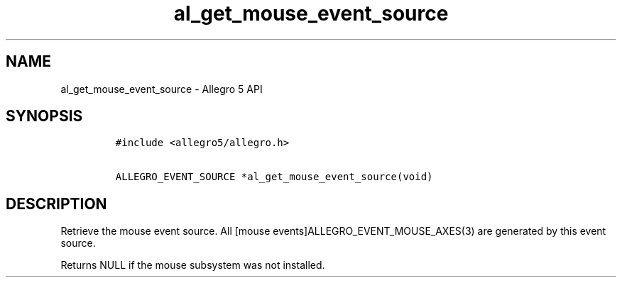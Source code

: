 .\" Automatically generated by Pandoc 1.16.0.2
.\"
.TH "al_get_mouse_event_source" "3" "" "Allegro reference manual" ""
.hy
.SH NAME
.PP
al_get_mouse_event_source \- Allegro 5 API
.SH SYNOPSIS
.IP
.nf
\f[C]
#include\ <allegro5/allegro.h>

ALLEGRO_EVENT_SOURCE\ *al_get_mouse_event_source(void)
\f[]
.fi
.SH DESCRIPTION
.PP
Retrieve the mouse event source.
All [mouse events]ALLEGRO_EVENT_MOUSE_AXES(3) are generated by this
event source.
.PP
Returns NULL if the mouse subsystem was not installed.
